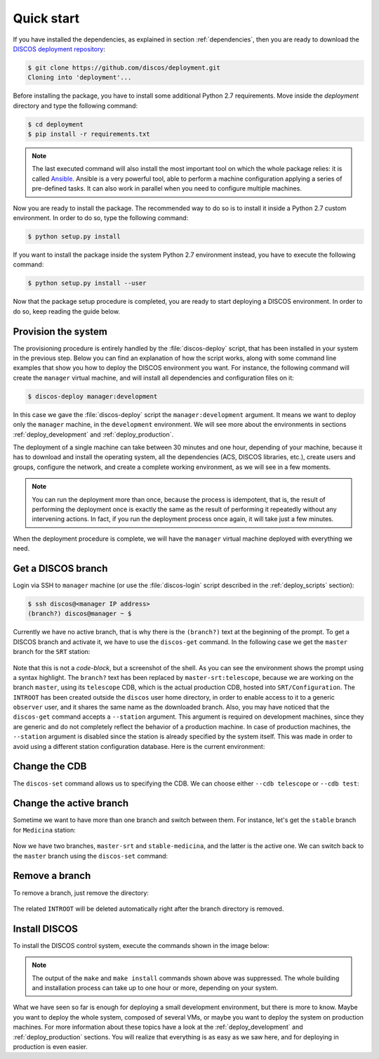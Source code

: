 .. _deploy_quickstart:

***********
Quick start
***********

If you have installed the dependencies, as explained in section
:ref:`dependencies`, then you are ready to download the
`DISCOS deployment repository <https://github.com/discos/deployment.git>`_:

.. code-block:: shell

   $ git clone https://github.com/discos/deployment.git
   Cloning into 'deployment'...


Before installing the package, you have to install some additional Python 2.7 requirements.
Move inside the `deployment` directory and type the following command:

.. code-block:: shell

   $ cd deployment
   $ pip install -r requirements.txt


.. note:: The last executed command will also install the most important tool on which
   the whole package relies: it is called `Ansible <https://www.ansible.com/>`_.
   Ansible is a very powerful tool, able to perform a machine configuration
   applying a series of pre-defined tasks. It can also work in parallel when you
   need to configure multiple machines.


Now you are ready to install the package. The recommended way to do so is to
install it inside a Python 2.7 custom environment. In order to do so, type the
following command:

.. code-block:: shell

   $ python setup.py install


If you want to install the package inside the system Python 2.7 environment instead,
you have to execute the following command:

.. code-block:: shell

   $ python setup.py install --user


Now that the package setup procedure is completed, you are ready to start deploying a
DISCOS environment. In order to do so, keep reading the guide below.


Provision the system
====================
The provisioning procedure is entirely handled by the :file:`discos-deploy`
script, that has been installed in your system in the previous step.
Below you can find an explanation of how the script works, along with some
command line examples that show you how to deploy the DISCOS environment you want.
For instance, the following command will create the ``manager`` virtual machine,
and will install all dependencies and configuration files on it:

.. code-block:: shell

   $ discos-deploy manager:development

In this case we gave the :file:`discos-deploy` script the
``manager:development`` argument.  It means we want to deploy only the
``manager`` machine, in the ``development`` environment.  We will see more
about the environments in sections :ref:`deploy_development` and
:ref:`deploy_production`.

The deployment of a single machine can take between 30 minutes and one hour,
depending of your machine, because it has to download and install the operating
system, all the dependencies (ACS, DISCOS libraries, etc.), create users and
groups, configure the network, and create a complete working environment, as we
will see in a few moments.


.. note:: You can run the deployment more than once, because the process is
   idempotent, that is, the result of performing the deployment once is
   exactly the same as the result of performing it repeatedly without any
   intervening actions. In fact, if you run the deployment process once again,
   it will take just a few minutes.

When the deployment procedure is complete, we will have the ``manager``
virtual machine deployed with everything we need.


.. _get_a_discos_branch:

Get a DISCOS branch
===================
Login via SSH to ``manager`` machine (or use the :file:`discos-login` script
described in the :ref:`deploy_scripts` section):

.. code-block:: shell

    $ ssh discos@<manager IP address>
    (branch?) discos@manager ~ $

Currently we have no active branch, that is why there is the ``(branch?)`` text
at the beginning of the prompt. To get a DISCOS branch and activate it, we have
to use the ``discos-get`` command. In the following case we get the ``master``
branch for the ``SRT`` station:


.. figure:: images/discos-get.png
   :figwidth: 100%
   :align: center


Note that this is not a *code-block*, but a screenshot of the shell.
As you can see the environment shows the prompt using a syntax highlight. The
``branch?`` text has been replaced by ``master-srt:telescope``, because we are
working on the branch ``master``, using its ``telescope`` CDB, which is the
actual production CDB, hosted into ``SRT/Configuration``. The ``INTROOT`` has
been created outside the ``discos`` user home directory, in order to enable
access to it to a generic ``observer`` user, and it shares the same name as the
downloaded branch. Also, you may have noticed that the ``discos-get`` command
accepts a ``--station`` argument. This argument is required on development
machines, since they are generic and do not completely reflect the behavior of
a production machine. In case of production machines, the ``--station``
argument is disabled since the station is already specified by the system
itself. This was made in order to avoid using a different station configuration
database. Here is the current environment:

.. figure:: images/environment.png
   :figwidth: 100%
   :align: center


Change the CDB
==============
The ``discos-set`` command allows us to specifying the CDB.
We can choose either ``--cdb telescope`` or ``--cdb test``:

.. figure:: images/cdb.png
   :figwidth: 100%
   :align: center


Change the active branch
========================
Sometime we want to have more than one branch and switch between them.
For instance, let's get the ``stable`` branch for ``Medicina`` station:

.. figure:: images/medicina.png
   :figwidth: 100%
   :align: center

Now we have two branches, ``master-srt`` and ``stable-medicina``, and the
latter is the active one. We can switch back to the ``master`` branch using the
``discos-set`` command:

.. figure:: images/discos-set.png
   :figwidth: 100%
   :align: center


Remove a branch
===============
To remove a branch, just remove the directory:

.. figure:: images/remove-branch.png
   :figwidth: 100%
   :align: center

The related ``INTROOT`` will be deleted automatically right after the branch
directory is removed.


.. _install_discos:

Install DISCOS
==============
To install the DISCOS control system, execute the commands shown in the image
below:

.. figure:: images/make.png
   :figwidth: 100%
   :align: center

.. note:: The output of the ``make`` and ``make install`` commands shown above
   was suppressed. The whole building and installation process can take up to
   one hour or more, depending on your system.


What we have seen so far is enough for deploying a small development
environment, but there is more to know.  Maybe you want to deploy the whole
system, composed of several VMs, or maybe you want to deploy the system on
production machines. For more information about these topics have a look at
the :ref:`deploy_development` and :ref:`deploy_production` sections. You will
realize that everything is as easy as we saw here, and for deploying in
production is even easier.
